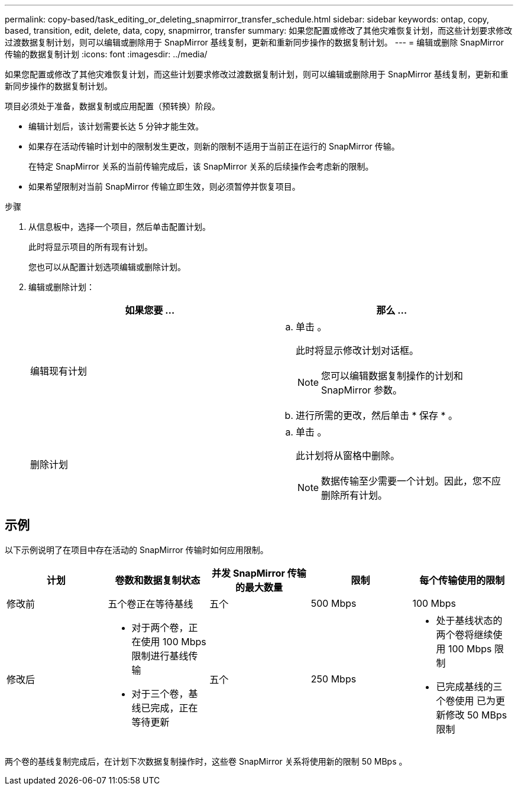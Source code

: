 ---
permalink: copy-based/task_editing_or_deleting_snapmirror_transfer_schedule.html 
sidebar: sidebar 
keywords: ontap, copy, based, transition, edit, delete, data, copy, snapmirror, transfer 
summary: 如果您配置或修改了其他灾难恢复计划，而这些计划要求修改过渡数据复制计划，则可以编辑或删除用于 SnapMirror 基线复制，更新和重新同步操作的数据复制计划。 
---
= 编辑或删除 SnapMirror 传输的数据复制计划
:icons: font
:imagesdir: ../media/


[role="lead"]
如果您配置或修改了其他灾难恢复计划，而这些计划要求修改过渡数据复制计划，则可以编辑或删除用于 SnapMirror 基线复制，更新和重新同步操作的数据复制计划。

项目必须处于准备，数据复制或应用配置（预转换）阶段。

* 编辑计划后，该计划需要长达 5 分钟才能生效。
* 如果存在活动传输时计划中的限制发生更改，则新的限制不适用于当前正在运行的 SnapMirror 传输。
+
在特定 SnapMirror 关系的当前传输完成后，该 SnapMirror 关系的后续操作会考虑新的限制。

* 如果希望限制对当前 SnapMirror 传输立即生效，则必须暂停并恢复项目。


.步骤
. 从信息板中，选择一个项目，然后单击配置计划。
+
此时将显示项目的所有现有计划。

+
您也可以从配置计划选项编辑或删除计划。

. 编辑或删除计划：
+
|===
| 如果您要 ... | 那么 ... 


 a| 
编辑现有计划
 a| 
.. 单击 image:../media/edit_schedule.gif[""]。
+
此时将显示修改计划对话框。

+

NOTE: 您可以编辑数据复制操作的计划和 SnapMirror 参数。

.. 进行所需的更改，然后单击 * 保存 * 。




 a| 
删除计划
 a| 
.. 单击 image:../media/delete_schedule.gif[""]。
+
此计划将从窗格中删除。

+

NOTE: 数据传输至少需要一个计划。因此，您不应删除所有计划。



|===




== 示例

以下示例说明了在项目中存在活动的 SnapMirror 传输时如何应用限制。

|===
| 计划 | 卷数和数据复制状态 | 并发 SnapMirror 传输的最大数量 | 限制 | 每个传输使用的限制 


 a| 
修改前
 a| 
五个卷正在等待基线
 a| 
五个
 a| 
500 Mbps
 a| 
100 Mbps



 a| 
修改后
 a| 
* 对于两个卷，正在使用 100 Mbps 限制进行基线传输
* 对于三个卷，基线已完成，正在等待更新

 a| 
五个
 a| 
250 Mbps
 a| 
* 处于基线状态的两个卷将继续使用 100 Mbps 限制
* 已完成基线的三个卷使用 已为更新修改 50 MBps 限制


|===
两个卷的基线复制完成后，在计划下次数据复制操作时，这些卷 SnapMirror 关系将使用新的限制 50 MBps 。
